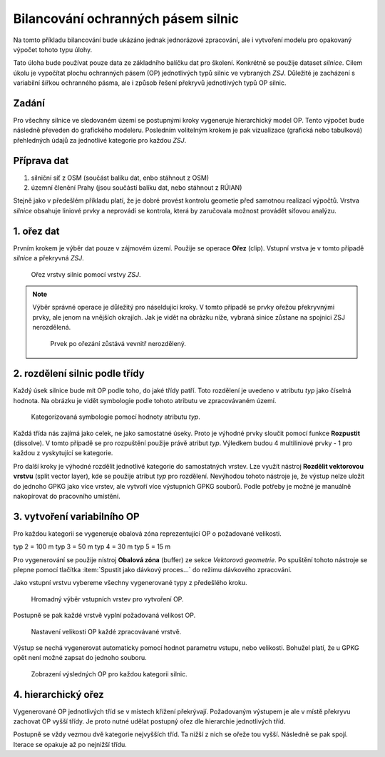 Bilancování ochranných pásem silnic
^^^^^^^^^^^^^^^^^^^^^^^^^^^^^^^^^^^

Na tomto příkladu bilancování bude ukázáno jednak jednorázové zpracování,
ale i vytvoření modelu pro opakovaný výpočet tohoto typu úlohy.

Tato úloha bude používat pouze data ze základního balíčku dat pro školení.
Konkrétně se použije dataset `silnice`. Cilem úkolu je vypočítat plochu
ochranných pásem (OP) jednotlivých typů silnic ve vybraných `ZSJ`. Důležité je
zacházení s variabilní šířkou ochranného pásma, ale i způsob řešení
překryvů jednotlivých typů OP silnic.

Zadání
======

Pro všechny silnice ve sledovaném území se postupnými kroky vygeneruje
hierarchický model OP. Tento výpočet bude následně převeden do grafického
modeleru. Posledním volitelným krokem je pak vizualizace (grafická nebo
tabulková) přehledných údajů za jednotlivé kategorie pro každou `ZSJ`.


Příprava dat
============

1. silniční síť z OSM (součást balíku dat, enbo stáhnout z OSM)
2. územní členění Prahy (jsou součástí balíku dat, nebo stáhnout z RÚIAN)


Stejně jako v předešlém příkladu platí, že je dobré provést kontrolu geometie
před samotnou realizací výpočtů. Vrstva `silnice` obsahuje liniové prvky a
neprovádí se kontrola, která by zaručovala možnost provádět síťovou analýzu.


1. ořez dat 
===========

Prvním krokem je výběr dat pouze v zájmovém území.
Použije se operace **Ořez** (clip).
Vstupní vrstva je v tomto případě `silnice` a překryvná `ZSJ`.

.. figure:: images/b_clip.png
   :class: small
   
   Ořez vrstvy silnic pomocí vrstvy `ZSJ`.
   
.. note:: Výběr správné operace je důležitý pro náseldující kroky.
          V tomto případě se prvky ořežou  překryvnými prvky, ale
          jenom na vnějších okrajích. Jak je vidět na obrázku níže,
          vybraná sinice zůstane na spojnici ZSJ nerozdělená.
          
          .. figure:: images/b_clip_detail.png
             :class: small
   
             Prvek po ořezání zůstává vevnitř nerozdělený.
             

2. rozdělení silnic podle třídy
===============================

Každý úsek silnice bude mít OP podle toho, do jaké třídy patří.
Toto rozdělení je uvedeno v atributu `typ` jako číselná hodnota.
Na obrázku je vidět symbologie podle tohoto atributu ve zpracovávaném území.

.. figure:: images/b_road_class.png
   :class: medium
   
   Kategorizovaná symbologie pomocí hodnoty atributu `typ`.
   

Každá třída nás zajímá jako celek, ne jako samostatné úseky.
Proto je výhodné prvky sloučit pomocí funkce **Rozpustit** (dissolve).
V tomto případě se pro rozpuštění použije právě atribut `typ`.
Výledkem budou 4 multiliniové prvky - 1 pro každou z vyskytující se kategorie.

Pro další kroky je výhodné rozdělit jednotlivé kategorie do samostatných
vrstev. Lze využít nástroj **Rozdělit vektorovou vrstvu** (split vector layer),
kde se použije atribut `typ` pro rozdělení. Nevýhodou tohoto nástroje je, že
výstup nelze uložit do jednoho GPKG jako více vrstev, ale vytvoří více výstupních
GPKG souborů. 
Podle potřeby je možné je manuálně nakopírovat do pracovního umístění.


3. vytvoření variabilního OP
============================

Pro každou kategorii se vygeneruje obalová zóna reprezentující OP o požadované
velikosti.

typ 2 = 100 m
typ 3 = 50 m
typ 4 = 30 m
typ 5 = 15 m

Pro vygenerování se použije nístroj **Obalová zóna** (buffer) ze sekce 
`Vektorová geometrie`. Po spuštění tohoto nástroje se přepne pomocí tlačítka 
:item:`Spustit jako dávkový proces...` do režimu dávkového zpracování.

Jako vstupní vrstvu vybereme všechny vygenerované typy z předešlého kroku.

.. figure:: images/b_batch_input.png
   :class: medium
   
   Hromadný výběr vstupních vrstev pro vytvoření OP.
   
Postupně se pak každé vrstvě vyplní požadovaná velikost OP. 

.. figure:: images/b_batch_size.png
   :class: medium
   
   Nastavení velikosti OP každé zpracovávané vrstvě.
   
Výstup se nechá vygenerovat automaticky pomocí hodnot parametru vstupu, nebo
velikosti. Bohužel platí, že u GPKG opět není možné zapsat do jednoho souboru.


.. figure:: images/b_batch_result.png
   :class: medium
   
   Zobrazení výsledných OP pro každou kategorii silnic.
   
   
4. hierarchický ořez
====================

Vygenerované OP jednotlivých tříd se v místech křížení překrývají.
Požadovaným výstupem je ale v místě překryvu zachovat OP vyšší třídy.
Je proto nutné udělat postupný ořez dle hierarchie jednotlivých tříd.

Postupně se vždy vezmou dvě kategorie nejvyšších tříd. Ta nižší z nich se
ořeže tou vyšší. Následně se pak spojí. Iterace se opakuje až po nejnižší
třídu.
   


